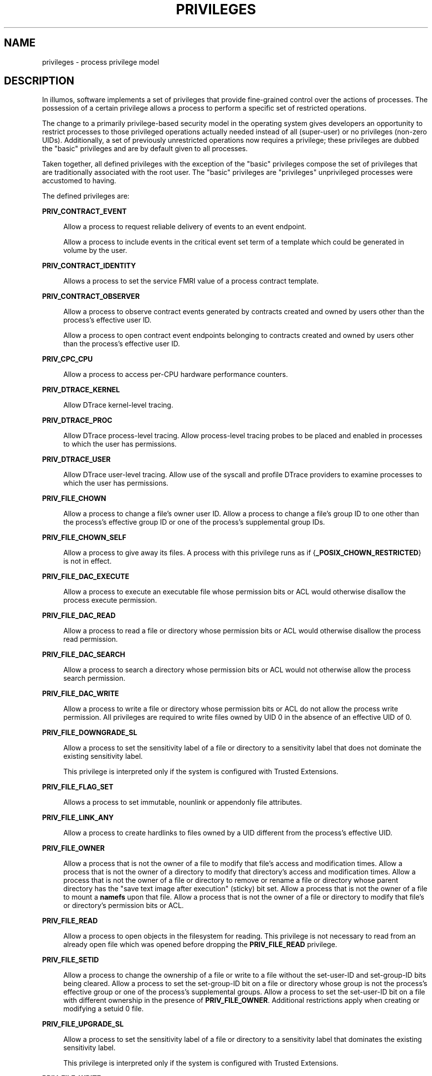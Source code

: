 '\" te
.\" Copyright (c) 2009, Sun Microsystems, Inc. All Rights Reserved.
.\" Copyright 2015, Joyent, Inc. All Rights Reserved.
.\" Copyright 2019 Peter Tribble
.\" The contents of this file are subject to the terms of the Common Development and Distribution License (the "License"). You may not use this file except in compliance with the License. You can obtain a copy of the license at usr/src/OPENSOLARIS.LICENSE or http://www.opensolaris.org/os/licensing.
.\"  See the License for the specific language governing permissions and limitations under the License. When distributing Covered Code, include this CDDL HEADER in each file and include the License file at usr/src/OPENSOLARIS.LICENSE. If applicable, add the following below this CDDL HEADER, with
.\" the fields enclosed by brackets "[]" replaced with your own identifying information: Portions Copyright [yyyy] [name of copyright owner]
.TH PRIVILEGES 5 "Aug 26, 2019"
.SH NAME
privileges \- process privilege model
.SH DESCRIPTION
In illumos, software implements a set of privileges that provide fine-grained
control over the actions of processes. The possession of a certain privilege
allows a process to perform a specific set of restricted operations.
.sp
.LP
The change to a primarily privilege-based security model in the
operating system gives developers an opportunity to restrict processes to those
privileged operations actually needed instead of all (super-user) or no
privileges (non-zero UIDs). Additionally, a set of previously unrestricted
operations now requires a privilege; these privileges are dubbed the "basic"
privileges and are by default given to all processes.
.sp
.LP
Taken together, all defined privileges with the exception of the "basic"
privileges compose the set of privileges that are traditionally associated with
the root user. The "basic" privileges are "privileges" unprivileged processes
were accustomed to having.
.sp
.LP
The defined privileges are:
.sp
.ne 2
.na
\fB\fBPRIV_CONTRACT_EVENT\fR\fR
.ad
.sp .6
.RS 4n
Allow a process to request reliable delivery of events to an event endpoint.
.sp
Allow a process to include events in the critical event set term of a template
which could be generated in volume by the user.
.RE

.sp
.ne 2
.na
\fB\fBPRIV_CONTRACT_IDENTITY\fR\fR
.ad
.sp .6
.RS 4n
Allows a process to set the service FMRI value of a process contract template.
.RE

.sp
.ne 2
.na
\fB\fBPRIV_CONTRACT_OBSERVER\fR\fR
.ad
.sp .6
.RS 4n
Allow a process to observe contract events generated by contracts created and
owned by users other than the process's effective user ID.
.sp
Allow a process to open contract event endpoints belonging to contracts created
and owned by users other than the process's effective user ID.
.RE

.sp
.ne 2
.na
\fB\fBPRIV_CPC_CPU\fR\fR
.ad
.sp .6
.RS 4n
Allow a process to access per-CPU hardware performance counters.
.RE

.sp
.ne 2
.na
\fB\fBPRIV_DTRACE_KERNEL\fR\fR
.ad
.sp .6
.RS 4n
Allow DTrace kernel-level tracing.
.RE

.sp
.ne 2
.na
\fB\fBPRIV_DTRACE_PROC\fR\fR
.ad
.sp .6
.RS 4n
Allow DTrace process-level tracing. Allow process-level tracing probes to be
placed and enabled in processes to which the user has permissions.
.RE

.sp
.ne 2
.na
\fB\fBPRIV_DTRACE_USER\fR\fR
.ad
.sp .6
.RS 4n
Allow DTrace user-level tracing. Allow use of the syscall and profile DTrace
providers to examine processes to which the user has permissions.
.RE

.sp
.ne 2
.na
\fB\fBPRIV_FILE_CHOWN\fR\fR
.ad
.sp .6
.RS 4n
Allow a process to change a file's owner user ID. Allow a process to change a
file's group ID to one other than the process's effective group ID or one of
the process's supplemental group IDs.
.RE

.sp
.ne 2
.na
\fB\fBPRIV_FILE_CHOWN_SELF\fR\fR
.ad
.sp .6
.RS 4n
Allow a process to give away its files. A process with this privilege runs as
if {\fB_POSIX_CHOWN_RESTRICTED\fR} is not in effect.
.RE

.sp
.ne 2
.na
\fB\fBPRIV_FILE_DAC_EXECUTE\fR\fR
.ad
.sp .6
.RS 4n
Allow a process to execute an executable file whose permission bits or ACL
would otherwise disallow the process execute permission.
.RE

.sp
.ne 2
.na
\fB\fBPRIV_FILE_DAC_READ\fR\fR
.ad
.sp .6
.RS 4n
Allow a process to read a file or directory whose permission bits or ACL would
otherwise disallow the process read permission.
.RE

.sp
.ne 2
.na
\fB\fBPRIV_FILE_DAC_SEARCH\fR\fR
.ad
.sp .6
.RS 4n
Allow a process to search a directory whose permission bits or ACL would not
otherwise allow the process search permission.
.RE

.sp
.ne 2
.na
\fB\fBPRIV_FILE_DAC_WRITE\fR\fR
.ad
.sp .6
.RS 4n
Allow a process to write a file or directory whose permission bits or ACL do
not allow the process write permission. All privileges are required to write
files owned by UID 0 in the absence of an effective UID of 0.
.RE

.sp
.ne 2
.na
\fB\fBPRIV_FILE_DOWNGRADE_SL\fR\fR
.ad
.sp .6
.RS 4n
Allow a process to set the sensitivity label of a file or directory to a
sensitivity label that does not dominate the existing sensitivity label.
.sp
This privilege is interpreted only if the system is configured with Trusted
Extensions.
.RE

.sp
.ne 2
.na
\fB\fBPRIV_FILE_FLAG_SET\fR\fR
.ad
.sp .6
.RS 4n
Allows a process to set immutable, nounlink or appendonly file attributes.
.RE

.sp
.ne 2
.na
\fB\fBPRIV_FILE_LINK_ANY\fR\fR
.ad
.sp .6
.RS 4n
Allow a process to create hardlinks to files owned by a UID different from the
process's effective UID.
.RE

.sp
.ne 2
.na
\fB\fBPRIV_FILE_OWNER\fR\fR
.ad
.sp .6
.RS 4n
Allow a process that is not the owner of a file to modify that file's access
and modification times. Allow a process that is not the owner of a directory to
modify that directory's access and modification times. Allow a process that is
not the owner of a file or directory to remove or rename a file or directory
whose parent directory has the "save text image after execution" (sticky) bit
set. Allow a process that is not the owner of a file to mount a \fBnamefs\fR
upon that file. Allow a process that is not the owner of a file or directory to
modify that file's or directory's permission bits or ACL.
.RE

.sp
.ne 2
.na
\fB\fBPRIV_FILE_READ\fR\fR
.ad
.sp .6
.RS 4n
Allow a process to open objects in the filesystem for reading. This
privilege is not necessary to read from an already open file which was opened
before dropping the \fBPRIV_FILE_READ\fR privilege.
.RE

.sp
.ne 2
.na
\fB\fBPRIV_FILE_SETID\fR\fR
.ad
.sp .6
.RS 4n
Allow a process to change the ownership of a file or write to a file without
the set-user-ID and set-group-ID bits being cleared. Allow a process to set the
set-group-ID bit on a file or directory whose group is not the process's
effective group or one of the process's supplemental groups. Allow a process to
set the set-user-ID bit on a file with different ownership in the presence of
\fBPRIV_FILE_OWNER\fR. Additional restrictions apply when creating or modifying
a setuid 0 file.
.RE

.sp
.ne 2
.na
\fB\fBPRIV_FILE_UPGRADE_SL\fR\fR
.ad
.sp .6
.RS 4n
Allow a process to set the sensitivity label of a file or directory to a
sensitivity label that dominates the existing sensitivity label.
.sp
This privilege is interpreted only if the system is configured with Trusted
Extensions.
.RE

.sp
.ne 2
.na
\fB\fBPRIV_FILE_WRITE\fR\fR
.ad
.sp .6
.RS 4n
Allow a process to open objects in the filesystem for writing, or otherwise
modify them. This privilege is not necessary to write to an already open file
which was opened before dropping the \fBPRIV_FILE_WRITE\fR privilege.
.RE

.sp
.ne 2
.na
\fB\fBPRIV_GRAPHICS_ACCESS\fR\fR
.ad
.sp .6
.RS 4n
Allow a process to make privileged ioctls to graphics devices. Typically only
an xserver process needs to have this privilege. A process with this privilege
is also allowed to perform privileged graphics device mappings.
.RE

.sp
.ne 2
.na
\fB\fBPRIV_GRAPHICS_MAP\fR\fR
.ad
.sp .6
.RS 4n
Allow a process to perform privileged mappings through a graphics device.
.RE

.sp
.ne 2
.na
\fB\fBPRIV_IPC_DAC_READ\fR\fR
.ad
.sp .6
.RS 4n
Allow a process to read a System V IPC Message Queue, Semaphore Set, or Shared
Memory Segment whose permission bits would not otherwise allow the process read
permission.
.RE

.sp
.ne 2
.na
\fB\fBPRIV_IPC_DAC_WRITE\fR\fR
.ad
.sp .6
.RS 4n
Allow a process to write a System V IPC Message Queue, Semaphore Set, or Shared
Memory Segment whose permission bits would not otherwise allow the process
write permission.
.RE

.sp
.ne 2
.na
\fB\fBPRIV_IPC_OWNER\fR\fR
.ad
.sp .6
.RS 4n
Allow a process that is not the owner of a System V IPC Message Queue,
Semaphore Set, or Shared Memory Segment to remove, change ownership of, or
change permission bits of the Message Queue, Semaphore Set, or Shared Memory
Segment.
.RE

.sp
.ne 2
.na
\fB\fBPRIV_NET_ACCESS\fR\fR
.ad
.sp .6
.RS 4n
Allow a process to open a TCP, UDP, SDP, or SCTP network endpoint. This
privilege is not necessary to communicate using an existing endpoint already
opened before dropping the \fBPRIV_NET_ACCESS\fR privilege.
.RE

.sp
.ne 2
.na
\fB\fBPRIV_NET_BINDMLP\fR\fR
.ad
.sp .6
.RS 4n
Allow a process to bind to a port that is configured as a multi-level port
(MLP) for the process's zone. This privilege applies to both shared address and
zone-specific address MLPs. See \fBtnzonecfg\fR(\fB4\fR) from the Trusted
Extensions manual pages for information on configuring MLP ports.
.sp
This privilege is interpreted only if the system is configured with Trusted
Extensions.
.RE

.sp
.ne 2
.na
\fB\fBPRIV_NET_ICMPACCESS\fR\fR
.ad
.sp .6
.RS 4n
Allow a process to send and receive ICMP packets.
.RE

.sp
.ne 2
.na
\fB\fBPRIV_NET_MAC_AWARE\fR\fR
.ad
.sp .6
.RS 4n
Allow a process to set the \fBNET_MAC_AWARE\fR process flag by using
\fBsetpflags\fR(2). This privilege also allows a process to set the
\fBSO_MAC_EXEMPT\fR socket option by using \fBsetsockopt\fR(3SOCKET). The
\fBNET_MAC_AWARE\fR process flag and the \fBSO_MAC_EXEMPT\fR socket option both
allow a local process to communicate with an unlabeled peer if the local
process's label dominates the peer's default label, or if the local process
runs in the global zone.
.sp
This privilege is interpreted only if the system is configured with Trusted
Extensions.
.RE

.sp
.ne 2
.na
\fB\fBPRIV_NET_MAC_IMPLICIT\fR\fR
.ad
.sp .6
.RS 4n
Allow a process to set \fBSO_MAC_IMPLICIT\fR option by using
\fBsetsockopt\fR(3SOCKET).  This allows a privileged process to transmit
implicitly-labeled packets to a peer.
.sp
This privilege is interpreted only if the system is configured with
Trusted Extensions.
.RE

.sp
.ne 2
.na
\fB\fBPRIV_NET_OBSERVABILITY\fR\fR
.ad
.sp .6
.RS 4n
Allow a process to open a device for just receiving network traffic, sending
traffic is disallowed.
.RE

.sp
.ne 2
.na
\fB\fBPRIV_NET_PRIVADDR\fR\fR
.ad
.sp .6
.RS 4n
Allow a process to bind to a privileged port number. The privilege port numbers
are 1-1023 (the traditional UNIX privileged ports) as well as those ports
marked as "\fBudp/tcp_extra_priv_ports\fR" with the exception of the ports
reserved for use by NFS and SMB.
.RE

.sp
.ne 2
.na
\fB\fBPRIV_NET_RAWACCESS\fR\fR
.ad
.sp .6
.RS 4n
Allow a process to have direct access to the network layer.
.RE

.sp
.ne 2
.na
\fB\fBPRIV_PROC_AUDIT\fR\fR
.ad
.sp .6
.RS 4n
Allow a process to generate audit records. Allow a process to get its own audit
pre-selection information.
.RE

.sp
.ne 2
.na
\fB\fBPRIV_PROC_CHROOT\fR\fR
.ad
.sp .6
.RS 4n
Allow a process to change its root directory.
.RE

.sp
.ne 2
.na
\fB\fBPRIV_PROC_CLOCK_HIGHRES\fR\fR
.ad
.sp .6
.RS 4n
Allow a process to use high resolution timers.
.RE

.sp
.ne 2
.na
\fB\fBPRIV_PROC_EXEC\fR\fR
.ad
.sp .6
.RS 4n
Allow a process to call \fBexec\fR(2).
.RE

.sp
.ne 2
.na
\fB\fBPRIV_PROC_FORK\fR\fR
.ad
.sp .6
.RS 4n
Allow a process to call \fBfork\fR(2), \fBfork1\fR(2), or \fBvfork\fR(2).
.RE

.sp
.ne 2
.na
\fB\fBPRIV_PROC_INFO\fR\fR
.ad
.sp .6
.RS 4n
Allow a process to examine the status of processes other than those to which it
can send signals. Processes that cannot be examined cannot be seen in
\fB/proc\fR and appear not to exist.
.RE

.sp
.ne 2
.na
\fB\fBPRIV_PROC_LOCK_MEMORY\fR\fR
.ad
.sp .6
.RS 4n
Allow a process to lock pages in physical memory.
.RE

.sp
.ne 2
.na
\fB\fBPRIV_PROC_MEMINFO\fR\fR
.ad
.sp .6
.RS 4n
Allow a process to access physical memory information.
.RE

.sp
.ne 2
.na
\fB\fBPRIV_PROC_OWNER\fR\fR
.ad
.sp .6
.RS 4n
Allow a process to send signals to other processes and inspect and modify the
process state in other processes, regardless of ownership. When modifying
another process, additional restrictions apply: the effective privilege set of
the attaching process must be a superset of the target process's effective,
permitted, and inheritable sets; the limit set must be a superset of the
target's limit set; if the target process has any UID set to 0 all privilege
must be asserted unless the effective UID is 0. Allow a process to bind
arbitrary processes to CPUs.
.RE

.sp
.ne 2
.na
\fB\fBPRIV_PROC_PRIOUP\fR\fR
.ad
.sp .6
.RS 4n
Allow a process to elevate its priority above its current level.
.RE

.sp
.ne 2
.na
\fB\fBPRIV_PROC_PRIOCNTL\fR\fR
.ad
.sp .6
.RS 4n
Allows all that PRIV_PROC_PRIOUP allows.
Allow a process to change its scheduling class to any scheduling class,
including the RT class.
.RE

.sp
.ne 2
.na
\fBPRIV_PROC_SECFLAGS\fR
.ad
.sp .6
.RS 4n
Allow a process to manipulate the secflags of processes (subject to,
additionally, the ability to signal that process).
.RE

.sp
.ne 2
.na
\fB\fBPRIV_PROC_SESSION\fR\fR
.ad
.sp .6
.RS 4n
Allow a process to send signals or trace processes outside its session.
.RE

.sp
.ne 2
.na
\fB\fBPRIV_PROC_SETID\fR\fR
.ad
.sp .6
.RS 4n
Allow a process to set its UIDs at will, assuming UID 0 requires all privileges
to be asserted.
.RE

.sp
.ne 2
.na
\fB\fBPRIV_PROC_TASKID\fR\fR
.ad
.sp .6
.RS 4n
Allow a process to assign a new task ID to the calling process.
.RE

.sp
.ne 2
.na
\fB\fBPRIV_PROC_ZONE\fR\fR
.ad
.sp .6
.RS 4n
Allow a process to trace or send signals to processes in other zones. See
\fBzones\fR(5).
.RE

.sp
.ne 2
.na
\fB\fBPRIV_SYS_ACCT\fR\fR
.ad
.sp .6
.RS 4n
Allow a process to enable and disable and manage accounting through
\fBacct\fR(2).
.RE

.sp
.ne 2
.na
\fB\fBPRIV_SYS_ADMIN\fR\fR
.ad
.sp .6
.RS 4n
Allow a process to perform system administration tasks such as setting node and
domain name and managing \fBfmd\fR(1M) and \fBnscd\fR(1M).
.RE

.sp
.ne 2
.na
\fB\fBPRIV_SYS_AUDIT\fR\fR
.ad
.sp .6
.RS 4n
Allow a process to start the (kernel) audit daemon. Allow a process to view and
set audit state (audit user ID, audit terminal ID, audit sessions ID, audit
pre-selection mask). Allow a process to turn off and on auditing. Allow a
process to configure the audit parameters (cache and queue sizes, event to
class mappings, and policy options).
.RE

.sp
.ne 2
.na
\fB\fBPRIV_SYS_CONFIG\fR\fR
.ad
.sp .6
.RS 4n
Allow a process to perform various system configuration tasks. Allow
filesystem-specific administrative procedures, such as filesystem configuration
ioctls, quota calls, creation and deletion of snapshots, and manipulating the
PCFS bootsector.
.RE

.sp
.ne 2
.na
\fB\fBPRIV_SYS_DEVICES\fR\fR
.ad
.sp .6
.RS 4n
Allow a process to create device special files. Allow a process to successfully
call a kernel module that calls the kernel \fBdrv_priv\fR(9F) function to check
for allowed access. Allow a process to open the real console device directly.
Allow a process to open devices that have been exclusively opened.
.RE

.sp
.ne 2
.na
\fB\fBPRIV_SYS_DL_CONFIG\fR\fR
.ad
.sp .6
.RS 4n
Allow a process to configure a system's datalink interfaces.
.RE

.sp
.ne 2
.na
\fB\fBPRIV_SYS_IP_CONFIG\fR\fR
.ad
.sp .6
.RS 4n
Allow a process to configure a system's IP interfaces and routes. Allow a
process to configure network parameters for \fBTCP/IP\fR using \fBndd\fR. Allow
a process access to otherwise restricted \fBTCP/IP\fR information using
\fBndd\fR. Allow a process to configure \fBIPsec\fR. Allow a process to pop
anchored \fBSTREAM\fRs modules with matching \fBzoneid\fR.
.RE

.sp
.ne 2
.na
\fB\fBPRIV_SYS_IPC_CONFIG\fR\fR
.ad
.sp .6
.RS 4n
Allow a process to increase the size of a System V IPC Message Queue buffer.
.RE

.sp
.ne 2
.na
\fB\fBPRIV_SYS_IPTUN_CONFIG\fR\fR
.ad
.sp .6
.RS 4n
Allow a process to configure IP tunnel links.
.RE

.sp
.ne 2
.na
\fB\fBPRIV_SYS_LINKDIR\fR\fR
.ad
.sp .6
.RS 4n
Allow a process to unlink and link directories.
.RE

.sp
.ne 2
.na
\fB\fBPRIV_SYS_MOUNT\fR\fR
.ad
.sp .6
.RS 4n
Allow a process to mount and unmount filesystems that would otherwise be
restricted (that is, most filesystems except \fBnamefs\fR). Allow a process to
add and remove swap devices.
.RE

.sp
.ne 2
.na
\fB\fBPRIV_SYS_NET_CONFIG\fR\fR
.ad
.sp .6
.RS 4n
Allow a process to do all that \fBPRIV_SYS_IP_CONFIG\fR,
\fBPRIV_SYS_DL_CONFIG\fR, and \fBPRIV_SYS_PPP_CONFIG\fR allow, plus the
following: use the \fBrpcmod\fR STREAMS module and insert/remove STREAMS
modules on locations other than the top of the module stack.
.RE

.sp
.ne 2
.na
\fB\fBPRIV_SYS_NFS\fR\fR
.ad
.sp .6
.RS 4n
Allow a process to provide NFS service: start NFS kernel threads, perform NFS
locking operations, bind to NFS reserved ports: ports 2049 (\fBnfs\fR) and port
4045 (\fBlockd\fR).
.RE

.sp
.ne 2
.na
\fB\fBPRIV_SYS_PPP_CONFIG\fR\fR
.ad
.sp .6
.RS 4n
Allow a process to create, configure, and destroy PPP instances with pppd(1M)
\fBpppd\fR(1M) and control PPPoE plumbing with \fBsppptun\fR(1M)sppptun(1M).
This privilege is granted by default to exclusive IP stack instance zones.
.RE

.sp
.ne 2
.na
\fB\fBPRIV_SYS_RES_BIND\fR\fR
.ad
.sp .6
.RS 4n
Allows a process to bind processes to processor sets.
.RE

.sp
.ne 2
.na
\fB\fBPRIV_SYS_RES_CONFIG\fR\fR
.ad
.sp .6
.RS 4n
Allows all that PRIV_SYS_RES_BIND allows.
Allow a process to create and delete processor sets, assign CPUs to processor
sets and override the \fBPSET_NOESCAPE\fR property. Allow a process to change
the operational status of CPUs in the system using \fBp_online\fR(2). Allow a
process to configure filesystem quotas. Allow a process to configure resource
pools and bind processes to pools.
.RE

.sp
.ne 2
.na
\fB\fBPRIV_SYS_RESOURCE\fR\fR
.ad
.sp .6
.RS 4n
Allow a process to exceed the resource limits imposed on it by
\fBsetrlimit\fR(2) and \fBsetrctl\fR(2).
.RE

.sp
.ne 2
.na
\fB\fBPRIV_SYS_SMB\fR\fR
.ad
.sp .6
.RS 4n
Allow a process to provide NetBIOS or SMB services: start SMB kernel threads or
bind to NetBIOS or SMB reserved ports: ports 137, 138, 139 (NetBIOS) and 445
(SMB).
.RE

.sp
.ne 2
.na
\fB\fBPRIV_SYS_SUSER_COMPAT\fR\fR
.ad
.sp .6
.RS 4n
Allow a process to successfully call a third party loadable module that calls
the kernel \fBsuser()\fR function to check for allowed access. This privilege
exists only for third party loadable module compatibility and is not used by
illumos.
.RE

.sp
.ne 2
.na
\fB\fBPRIV_SYS_TIME\fR\fR
.ad
.sp .6
.RS 4n
Allow a process to manipulate system time using any of the appropriate system
calls: \fBstime\fR(2), \fBadjtime\fR(2), and \fBntp_adjtime\fR(2).
.RE

.sp
.ne 2
.na
\fB\fBPRIV_SYS_TRANS_LABEL\fR\fR
.ad
.sp .6
.RS 4n
Allow a process to translate labels that are not dominated by the process's
sensitivity label to and from an external string form.
.sp
This privilege is interpreted only if the system is configured with Trusted
Extensions.
.RE

.sp
.ne 2
.na
\fB\fBPRIV_VIRT_MANAGE\fR\fR
.ad
.sp .6
.RS 4n
Allows a process to manage virtualized environments such as \fBxVM\fR(5).
.RE

.sp
.ne 2
.na
\fB\fBPRIV_WIN_COLORMAP\fR\fR
.ad
.sp .6
.RS 4n
Allow a process to override colormap restrictions.
.sp
Allow a process to install or remove colormaps.
.sp
Allow a process to retrieve colormap cell entries allocated by other processes.
.sp
This privilege is interpreted only if the system is configured with Trusted
Extensions.
.RE

.sp
.ne 2
.na
\fB\fBPRIV_WIN_CONFIG\fR\fR
.ad
.sp .6
.RS 4n
Allow a process to configure or destroy resources that are permanently retained
by the X server.
.sp
Allow a process to use SetScreenSaver to set the screen saver timeout value
.sp
Allow a process to use ChangeHosts to modify the display access control list.
.sp
Allow a process to use GrabServer.
.sp
Allow a process to use the SetCloseDownMode request that can retain window,
pixmap, colormap, property, cursor, font, or graphic context resources.
.sp
This privilege is interpreted only if the system is configured with Trusted
Extensions.
.RE

.sp
.ne 2
.na
\fB\fBPRIV_WIN_DAC_READ\fR\fR
.ad
.sp .6
.RS 4n
Allow a process to read from a window resource that it does not own (has a
different user ID).
.sp
This privilege is interpreted only if the system is configured with Trusted
Extensions.
.RE

.sp
.ne 2
.na
\fB\fBPRIV_WIN_DAC_WRITE\fR\fR
.ad
.sp .6
.RS 4n
Allow a process to write to or create a window resource that it does not own
(has a different user ID). A newly created window property is created with the
window's user ID.
.sp
This privilege is interpreted only if the system is configured with Trusted
Extensions.
.RE

.sp
.ne 2
.na
\fB\fBPRIV_WIN_DEVICES\fR\fR
.ad
.sp .6
.RS 4n
Allow a process to perform operations on window input devices.
.sp
Allow a process to get and set keyboard and pointer controls.
.sp
Allow a process to modify pointer button and key mappings.
.sp
This privilege is interpreted only if the system is configured with Trusted
Extensions.
.RE

.sp
.ne 2
.na
\fB\fBPRIV_WIN_DGA\fR\fR
.ad
.sp .6
.RS 4n
Allow a process to use the direct graphics access (DGA) X protocol extensions.
Direct process access to the frame buffer is still required. Thus the process
must have MAC and DAC privileges that allow access to the frame buffer, or the
frame buffer must be allocated to the process.
.sp
This privilege is interpreted only if the system is configured with Trusted
Extensions.
.RE

.sp
.ne 2
.na
\fB\fBPRIV_WIN_DOWNGRADE_SL\fR\fR
.ad
.sp .6
.RS 4n
Allow a process to set the sensitivity label of a window resource to a
sensitivity label that does not dominate the existing sensitivity label.
.sp
This privilege is interpreted only if the system is configured with Trusted
Extensions.
.RE

.sp
.ne 2
.na
\fB\fBPRIV_WIN_FONTPATH\fR\fR
.ad
.sp .6
.RS 4n
Allow a process to set a font path.
.sp
This privilege is interpreted only if the system is configured with Trusted
Extensions.
.RE

.sp
.ne 2
.na
\fB\fBPRIV_WIN_MAC_READ\fR\fR
.ad
.sp .6
.RS 4n
Allow a process to read from a window resource whose sensitivity label is not
equal to the process sensitivity label.
.sp
This privilege is interpreted only if the system is configured with Trusted
Extensions.
.RE

.sp
.ne 2
.na
\fB\fBPRIV_WIN_MAC_WRITE\fR\fR
.ad
.sp .6
.RS 4n
Allow a process to create a window resource whose sensitivity label is not
equal to the process sensitivity label. A newly created window property is
created with the window's sensitivity label.
.sp
This privilege is interpreted only if the system is configured with Trusted
Extensions.
.RE

.sp
.ne 2
.na
\fB\fBPRIV_WIN_SELECTION\fR\fR
.ad
.sp .6
.RS 4n
Allow a process to request inter-window data moves without the intervention of
the selection confirmer.
.sp
This privilege is interpreted only if the system is configured with Trusted
Extensions.
.RE

.sp
.ne 2
.na
\fB\fBPRIV_WIN_UPGRADE_SL\fR\fR
.ad
.sp .6
.RS 4n
Allow a process to set the sensitivity label of a window resource to a
sensitivity label that dominates the existing sensitivity label.
.sp
This privilege is interpreted only if the system is configured with Trusted
Extensions.
.RE

.sp
.ne 2
.na
\fB\fBPRIV_XVM_CONTROL\fR\fR
.ad
.sp .6
.RS 4n
Allows a process access to the \fBxVM\fR(5) control devices for managing guest
domains and the hypervisor. This privilege is used only if booted into xVM on
x86 platforms.
.RE

.sp
.LP
Of the privileges listed above, the privileges \fBPRIV_FILE_LINK_ANY\fR,
\fBPRIV_PROC_INFO\fR, \fBPRIV_PROC_SESSION\fR, \fBPRIV_PROC_FORK\fR,
\fBPRIV_FILE_READ\fR, \fBPRIV_FILE_WRITE\fR, \fBPRIV_NET_ACCESS\fR and
\fBPRIV_PROC_EXEC\fR are considered "basic" privileges. These are privileges
that used to be always available to unprivileged processes. By default,
processes still have the basic privileges.
.sp
.LP
The privileges \fBPRIV_PROC_SETID\fR and \fBPRIV_PROC_AUDIT\fR must be present
in the Limit set (see below) of a process in order for set-uid root \fBexec\fRs
to be successful, that is, get an effective UID of 0 and additional privileges.
.sp
.LP
The privilege implementation in illumos extends the process credential with
four privilege sets:
.sp
.ne 2
.na
\fBI, the inheritable set\fR
.ad
.RS 26n
The privileges inherited on \fBexec\fR.
.RE

.sp
.ne 2
.na
\fBP, the permitted set\fR
.ad
.RS 26n
The maximum set of privileges for the process.
.RE

.sp
.ne 2
.na
\fBE, the effective set\fR
.ad
.RS 26n
The privileges currently in effect.
.RE

.sp
.ne 2
.na
\fBL, the limit set\fR
.ad
.RS 26n
The upper bound of the privileges a process and its offspring can obtain.
Changes to L take effect on the next \fBexec\fR.
.RE

.sp
.LP
The sets I, P and E are typically identical to the basic set of privileges for
unprivileged processes. The limit set is typically the full set of privileges.
.sp
.LP
Each process has a Privilege Awareness State (PAS) that can take the value PA
(privilege-aware) and NPA (not-PA). PAS is a transitional mechanism that allows
a choice between full compatibility with the old superuser model and completely
ignoring the effective UID.
.sp
.LP
To facilitate the discussion, we introduce the notion of "observed effective
set" (oE) and "observed permitted set" (oP) and the implementation sets iE and
iP.
.sp
.LP
A process becomes privilege-aware either by manipulating the effective,
permitted, or limit privilege sets through \fBsetppriv\fR(2) or by using
\fBsetpflags\fR(2). In all cases, oE and oP are invariant in the process of
becoming privilege-aware. In the process of becoming privilege-aware, the
following assignments take place:
.sp
.in +2
.nf
iE = oE
iP = oP
.fi
.in -2

.sp
.LP
When a process is privilege-aware, oE and oP are invariant under UID changes.
When a process is not privilege-aware, oE and oP are observed as follows:
.sp
.in +2
.nf
oE = euid == 0 ? L : iE
oP = (euid == 0 || ruid == 0 || suid == 0) ? L : iP
.fi
.in -2

.sp
.LP
When a non-privilege-aware process has an effective UID of 0, it can exercise
the privileges contained in its limit set, the upper bound of its privileges.
If a non-privilege-aware process has any of the UIDs 0, it appears to be
capable of potentially exercising all privileges in L.
.sp
.LP
It is possible for a process to return to the non-privilege aware state using
\fBsetpflags()\fR. The kernel always attempts this on \fBexec\fR(2). This
operation is permitted only if the following conditions are met:
.RS +4
.TP
.ie t \(bu
.el o
If any of the UIDs is equal to 0, P must be equal to L.
.RE
.RS +4
.TP
.ie t \(bu
.el o
If the effective UID is equal to 0, E must be equal to L.
.RE
.sp
.LP
When a process gives up privilege awareness, the following assignments take
place:
.sp
.in +2
.nf
if (euid == 0) iE = L & I
if (any uid == 0) iP = L & I
.fi
.in -2

.sp
.LP
The privileges obtained when not having a UID of \fB0\fR are the inheritable
set of the process restricted by the limit set.
.sp
.LP
Only privileges in the process's (observed) effective privilege set allow the
process to perform restricted operations. A process can use any of the
privilege manipulation functions to add or remove privileges from the privilege
sets. Privileges can be removed always. Only privileges found in the permitted
set can be added to the effective and inheritable set. The limit set cannot
grow. The inheritable set can be larger than the permitted set.
.sp
.LP
When a process performs an \fBexec\fR(2), the kernel first tries to relinquish
privilege awareness before making the following privilege set modifications:
.sp
.in +2
.nf
E' = P' = I' = L & I
L is unchanged
.fi
.in -2

.sp
.LP
If a process has not manipulated its privileges, the privilege sets effectively
remain the same, as E, P and I are already identical.
.sp
.LP
The limit set is enforced at \fBexec\fR time.
.sp
.LP
To run a non-privilege-aware application in a backward-compatible manner, a
privilege-aware application should start the non-privilege-aware application
with I=basic.
.sp
.LP
For most privileges, absence of the privilege simply results in a failure. In
some instances, the absence of a privilege can cause system calls to behave
differently. In other instances, the removal of a privilege can force a set-uid
application to seriously malfunction. Privileges of this type are considered
"unsafe". When a process is lacking any of the unsafe privileges from its limit
set, the system does not honor the set-uid bit of set-uid root applications.
The following unsafe privileges have been identified: \fBproc_setid\fR,
\fBsys_resource\fR and \fBproc_audit\fR.
.SS "Privilege Escalation"
In certain circumstances, a single privilege could lead to a process gaining
one or more additional privileges that were not explicitly granted to that
process. To prevent such an escalation of privileges, the security policy
requires explicit permission for those additional privileges.
.sp
.LP
Common examples of escalation are those mechanisms that allow modification of
system resources through "raw" interfaces; for example, changing kernel data
structures through \fB/dev/kmem\fR or changing files through \fB/dev/dsk/*\fR.
Escalation also occurs when a process controls processes with more privileges
than the controlling process. A special case of this is manipulating or
creating objects owned by UID 0 or trying to obtain UID 0 using
\fBsetuid\fR(2). The special treatment of UID 0 is needed because the UID 0
owns all system configuration files and ordinary file protection mechanisms
allow processes with UID 0 to modify the system configuration. With appropriate
file modifications, a given process running with an effective UID of 0 can gain
all privileges.
.sp
.LP
In situations where a process might obtain UID 0, the security policy requires
additional privileges, up to the full set of privileges. Such restrictions
could be relaxed or removed at such time as additional mechanisms for
protection of system files became available. There are no such mechanisms in
the current release.
.sp
.LP
The use of UID 0 processes should be limited as much as possible. They should
be replaced with programs running under a different UID but with exactly the
privileges they need.
.sp
.LP
Daemons that never need to \fBexec\fR subprocesses should remove the
\fBPRIV_PROC_EXEC\fR privilege from their permitted and limit sets.
.SS "Assigned Privileges and Safeguards"
When privileges are assigned to a user, the system administrator could give
that user more powers than intended. The administrator should consider whether
safeguards are needed. For example, if the \fBPRIV_PROC_LOCK_MEMORY\fR
privilege is given to a user, the administrator should consider setting the
\fBproject.max-locked-memory\fR resource control as well, to prevent that user
from locking all memory.
.SS "Privilege Debugging"
When a system call fails with a permission error, it is not always immediately
obvious what caused the problem. To debug such a problem, you can use a tool
called \fBprivilege debugging\fR. When privilege debugging is enabled for a
process, the kernel reports missing privileges on the controlling terminal of
the process. (Enable debugging for a process with the \fB-D\fR option of
\fBppriv\fR(1).) Additionally, the administrator can enable system-wide
privilege debugging by setting the \fBsystem\fR(4) variable \fBpriv_debug\fR
using:
.sp
.in +2
.nf
set priv_debug = 1
.fi
.in -2

.sp
.LP
On a running system, you can use \fBmdb\fR(1) to change this variable.
.SS "Privilege Administration"
Use \fBusermod\fR(1M) or \fBrolemod\fR(1M)
to assign privileges to or modify privileges for, respectively, a user or a
role. Use \fBppriv\fR(1) to enumerate the privileges supported on a system and
\fBtruss\fR(1) to determine which privileges a program requires.
.SH SEE ALSO
\fBmdb\fR(1), \fBppriv\fR(1), \fBadd_drv\fR(1M), \fBifconfig\fR(1M),
\fBlockd\fR(1M), \fBnfsd\fR(1M), \fBpppd\fR(1M), \fBrem_drv\fR(1M),
\fBsmbd\fR(1M), \fBsppptun\fR(1M), \fBupdate_drv\fR(1M), \fBIntro\fR(2),
\fBaccess\fR(2), \fBacct\fR(2), \fBacl\fR(2), \fBadjtime\fR(2), \fBaudit\fR(2),
\fBauditon\fR(2), \fBchmod\fR(2), \fBchown\fR(2), \fBchroot\fR(2),
\fBcreat\fR(2), \fBexec\fR(2), \fBfcntl\fR(2), \fBfork\fR(2),
\fBfpathconf\fR(2), \fBgetacct\fR(2), \fBgetpflags\fR(2), \fBgetppriv\fR(2),
\fBgetsid\fR(2), \fBkill\fR(2), \fBlink\fR(2), \fBmemcntl\fR(2),
\fBmknod\fR(2), \fBmount\fR(2), \fBmsgctl\fR(2), \fBnice\fR(2),
\fBntp_adjtime\fR(2), \fBopen\fR(2), \fBp_online\fR(2), \fBpriocntl\fR(2),
\fBpriocntlset\fR(2), \fBprocessor_bind\fR(2), \fBpset_bind\fR(2),
\fBpset_create\fR(2), \fBreadlink\fR(2), \fBresolvepath\fR(2), \fBrmdir\fR(2),
\fBsemctl\fR(2), \fBsetauid\fR(2), \fBsetegid\fR(2), \fBseteuid\fR(2),
\fBsetgid\fR(2), \fBsetgroups\fR(2), \fBsetpflags\fR(2), \fBsetppriv\fR(2),
\fBsetrctl\fR(2), \fBsetregid\fR(2), \fBsetreuid\fR(2), \fBsetrlimit\fR(2),
\fBsettaskid\fR(2), \fBsetuid\fR(2), \fBshmctl\fR(2), \fBshmget\fR(2),
\fBshmop\fR(2), \fBsigsend\fR(2), \fBstat\fR(2), \fBstatvfs\fR(2),
\fBstime\fR(2), \fBswapctl\fR(2), \fBsysinfo\fR(2), \fBuadmin\fR(2),
\fBulimit\fR(2), \fBumount\fR(2), \fBunlink\fR(2), \fButime\fR(2),
\fButimes\fR(2), \fBbind\fR(3SOCKET), \fBdoor_ucred\fR(3C),
\fBpriv_addset\fR(3C), \fBpriv_set\fR(3C), \fBpriv_getbyname\fR(3C),
\fBpriv_getbynum\fR(3C), \fBpriv_set_to_str\fR(3C), \fBpriv_str_to_set\fR(3C),
\fBsocket\fR(3SOCKET), \fBt_bind\fR(3NSL), \fBtimer_create\fR(3C),
\fBucred_get\fR(3C), \fBexec_attr\fR(4), \fBproc\fR(4), \fBsystem\fR(4),
\fBuser_attr\fR(4), \fBxVM\fR(5), \fBddi_cred\fR(9F), \fBdrv_priv\fR(9F),
\fBpriv_getbyname\fR(9F), \fBpriv_policy\fR(9F), \fBpriv_policy_choice\fR(9F),
\fBpriv_policy_only\fR(9F)
.sp
.LP
\fISystem Administration Guide: Security Services\fR
